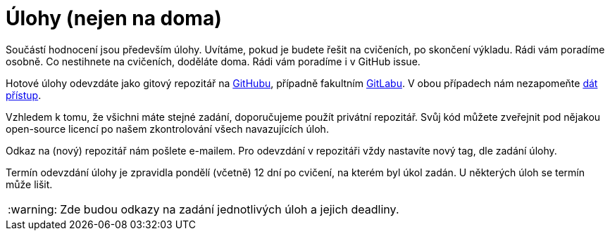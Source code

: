 = Úlohy (nejen na doma)
:toc:
:warning-caption: :warning:


Součástí hodnocení jsou především úlohy.
Uvítáme, pokud je budete řešit na cvičeních, po skončení výkladu.
Rádi vám poradíme osobně.
Co nestihnete na cvičeních, doděláte doma.
Rádi vám poradíme i v GitHub issue.

Hotové úlohy odevzdáte jako gitový repozitář na https://github.com[GitHubu],
případně fakultním https://gitlab.fit.cvut.cz[GitLabu].
V obou případech nám nezapomeňte
https://help.github.com/articles/inviting-collaborators-to-a-personal-repository/[dát přístup].

Vzhledem k tomu, že všichni máte stejné zadání, doporučujeme použít privátní
repozitář. Svůj kód můžete zveřejnit pod nějakou open-source licencí po našem
zkontrolování všech navazujících úloh.

Odkaz na (nový) repozitář nám pošlete e-mailem.
Pro odevzdání v repozitáři vždy nastavíte nový tag, dle zadání úlohy.

Termín odevzdání úlohy je zpravidla pondělí (včetně) 12 dní po cvičení,
na kterém byl úkol zadán.
U některých úloh se termín může lišit.

WARNING: Zde budou odkazy na zadání jednotlivých úloh a jejich deadliny.

